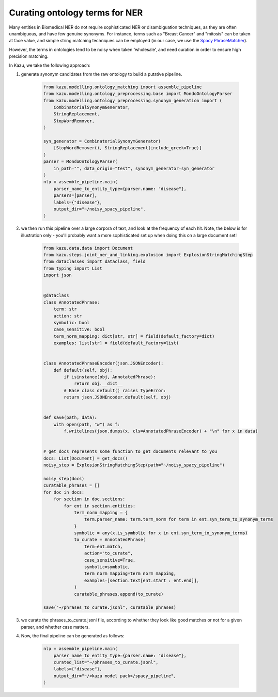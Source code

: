 .. _curating_for_explosion:

Curating ontology terms for NER
================================

Many entities in Biomedical NER do not require sophisticated NER or disambiguation techniques, as they are often
unambiguous, and have few genuine synonyms. For instance, terms such as "Breast Cancer" and "mitosis" can be taken at face value, and
simple string matching techniques can be employed (in our case, we use the `Spacy PhraseMatcher <https://spacy.io/api/phrasematcher>`_).

However, the terms in ontologies tend to be noisy when taken 'wholesale', and need curation in order to ensure high precision matching.

In Kazu, we take the following approach:

1. generate synonym candidates from the raw ontology to build a putative pipeline.

    .. code-block::

        from kazu.modelling.ontology_matching import assemble_pipeline
        from kazu.modelling.ontology_preprocessing.base import MondoOntologyParser
        from kazu.modelling.ontology_preprocessing.synonym_generation import (
            CombinatorialSynonymGenerator,
            StringReplacement,
            StopWordRemover,
        )

        syn_generator = CombinatorialSynonymGenerator(
            [StopWordRemover(), StringReplacement(include_greek=True)]
        )
        parser = MondoOntologyParser(
            in_path="", data_origin="test", synonym_generator=syn_generator
        )
        nlp = assemble_pipeline.main(
            parser_name_to_entity_type={parser.name: "disease"},
            parsers=[parser],
            labels={"disease"},
            output_dir="~/noisy_spacy_pipeline",
        )


2. we then run this pipeline over a large corpora of text, and look at the frequency of each hit. Note, the below
   is for illustration only - you'll probably want a more sophisticated set up when doing this on a large document set!

    .. code-block::

        from kazu.data.data import Document
        from kazu.steps.joint_ner_and_linking.explosion import ExplosionStringMatchingStep
        from dataclasses import dataclass, field
        from typing import List
        import json


        @dataclass
        class AnnotatedPhrase:
            term: str
            action: str
            symbolic: bool
            case_sensitive: bool
            term_norm_mapping: dict[str, str] = field(default_factory=dict)
            examples: list[str] = field(default_factory=list)


        class AnnotatedPhraseEncoder(json.JSONEncoder):
            def default(self, obj):
                if isinstance(obj, AnnotatedPhrase):
                    return obj.__dict__
                # Base class default() raises TypeError:
                return json.JSONEncoder.default(self, obj)


        def save(path, data):
            with open(path, "w") as f:
                f.writelines(json.dumps(x, cls=AnnotatedPhraseEncoder) + "\n" for x in data)


        # get_docs represents some function to get documents relevant to you
        docs: List[Document] = get_docs()
        noisy_step = ExplosionStringMatchingStep(path="~/noisy_spacy_pipeline")

        noisy_step(docs)
        curatable_phrases = []
        for doc in docs:
            for section in doc.sections:
                for ent in section.entities:
                    term_norm_mapping = {
                        term.parser_name: term.term_norm for term in ent.syn_term_to_synonym_terms
                    }
                    symbolic = any(x.is_symbolic for x in ent.syn_term_to_synonym_terms)
                    to_curate = AnnotatedPhrase(
                        term=ent.match,
                        action="to_curate",
                        case_sensitive=True,
                        symbolic=symbolic,
                        term_norm_mapping=term_norm_mapping,
                        examples=[section.text[ent.start : ent.end]],
                    )
                    curatable_phrases.append(to_curate)

        save("~/phrases_to_curate.jsonl", curatable_phrases)


3. we curate the phrases_to_curate.jsonl file, according to whether they look like good matches or not for a given parser, and whether case matters.

4. Now, the final pipeline can be generated as follows:

    .. code-block::

        nlp = assemble_pipeline.main(
            parser_name_to_entity_type={parser.name: "disease"},
            curated_list="~/phrases_to_curate.jsonl",
            labels={"disease"},
            output_dir="~/<kazu model pack>/spacy_pipeline",
        )
